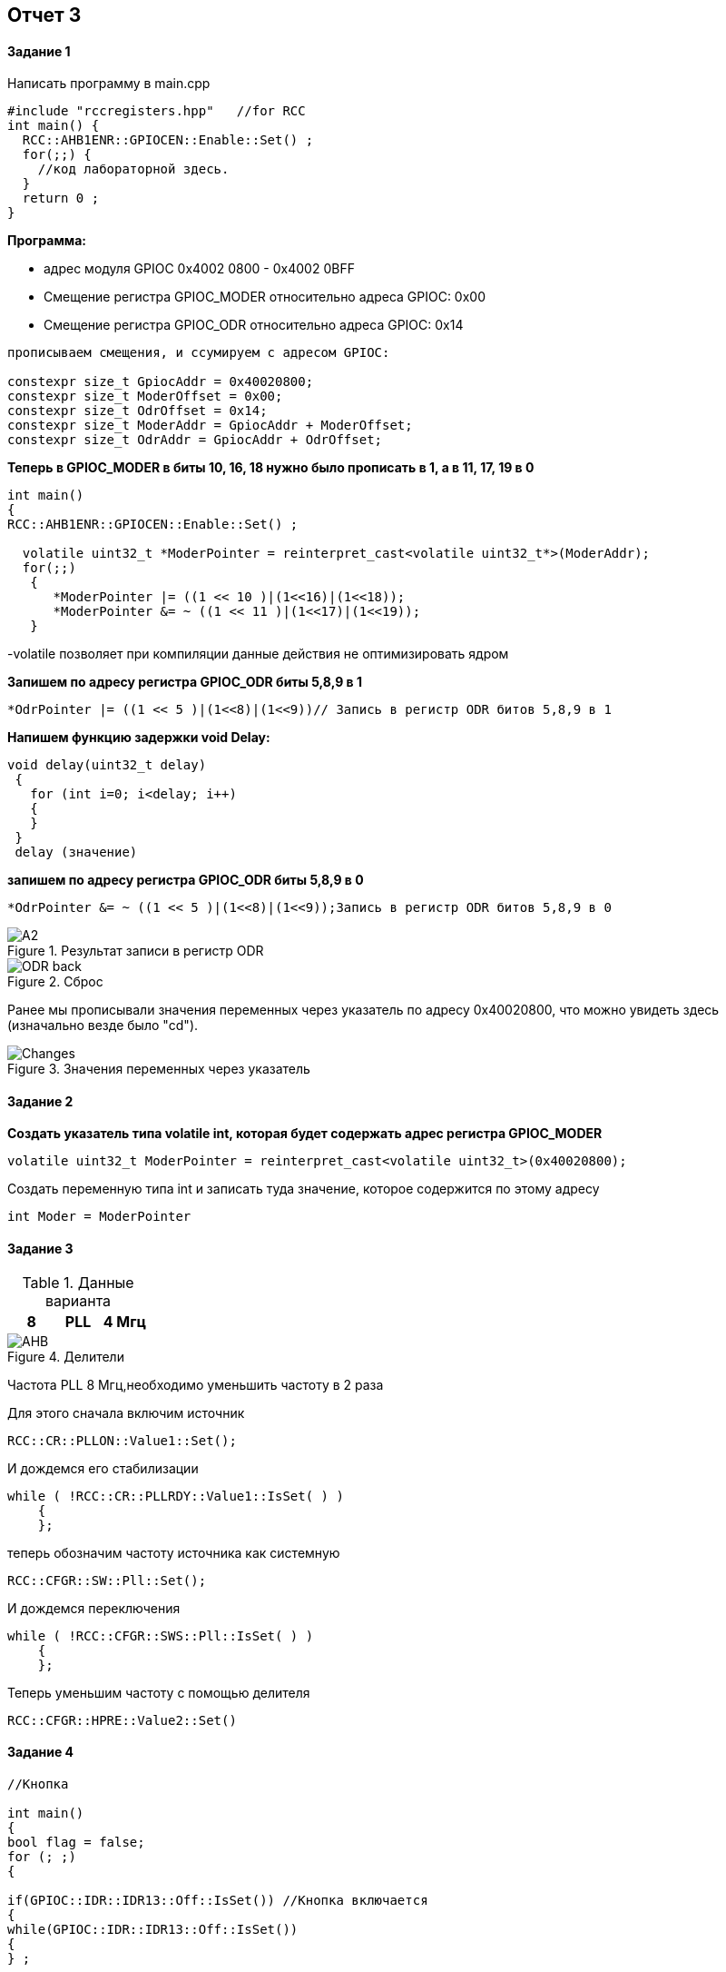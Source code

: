 :imagesdir: Dlya 3 work

== Отчет 3 

==== Задание 1 

Написать программу в main.cpp 
[source,]
----
#include "rccregisters.hpp"   //for RCC
int main() {
  RCC::AHB1ENR::GPIOCEN::Enable::Set() ;
  for(;;) {
    //код лабораторной здесь.
  }
  return 0 ;
}
----

*Программа:*

* адрес  модуля GPIOC 0x4002 0800 - 0x4002 0BFF
* Cмещение регистра GPIOС_MODER относительно адреса GPIOC: 0x00
* Смещение регистра GPIOC_ODR относительно адреса GPIOC: 0x14
[source,]
----
прописываем смещения, и ссумируем с адресом GPIOC:

constexpr size_t GpiocAddr = 0x40020800;
constexpr size_t ModerOffset = 0x00;
constexpr size_t OdrOffset = 0x14;
constexpr size_t ModerAddr = GpiocAddr + ModerOffset;
constexpr size_t OdrAddr = GpiocAddr + OdrOffset;
----
*Теперь в GPIOC_MODER в биты 10, 16, 18 нужно было прописать в 1, а в 11, 17, 19 в 0*
[source,]
----
int main()
{
RCC::AHB1ENR::GPIOCEN::Enable::Set() ;

  volatile uint32_t *ModerPointer = reinterpret_cast<volatile uint32_t*>(ModerAddr);
  for(;;)
   {
      *ModerPointer |= ((1 << 10 )|(1<<16)|(1<<18));
      *ModerPointer &= ~ ((1 << 11 )|(1<<17)|(1<<19));
   }
----
-volatile позволяет при компиляции  данные действия не оптимизировать ядром 

*Запишем по адресу регистра GPIOC_ODR биты 5,8,9 в 1*

[source,]
----
*OdrPointer |= ((1 << 5 )|(1<<8)|(1<<9))// Запись в регистр ODR битов 5,8,9 в 1
----
*Напишем функцию задержки void Delay:*
[source,]
----
void delay(uint32_t delay)
 {
   for (int i=0; i<delay; i++)
   {
   }
 }
 delay (значение)
----

*запишем по адресу регистра GPIOC_ODR биты 5,8,9 в 0*
[source,]
----
*OdrPointer &= ~ ((1 << 5 )|(1<<8)|(1<<9));Запись в регистр ODR битов 5,8,9 в 0
----
[#image-А2]
.Результат записи в регистр ODR
image::А2.jpg[] 
[#ODR_back]
.Сброс
image::ODR_back.png[]


Ранее мы прописывали значения переменных через указатель по адресу 0x40020800, что можно увидеть здесь (изначально везде было "cd").

[#Changes]
.Значения переменных через указатель
image::Changes.png[]

==== Задание 2 


*Создать указатель типа volatile int, которая будет содержать адрес регистра GPIOC_MODER*

[source,]
----
volatile uint32_t ModerPointer = reinterpret_cast<volatile uint32_t>(0x40020800);
----
Создать переменную типа int и записать туда значение, которое содержится по этому адресу

[source,]
----
int Moder = ModerPointer
----
==== Задание 3

.Данные варианта
[width="100%",options="header,footer"]
|====================
| 8 | PLL |  4 Мгц
|====================

[#image-AHB]
.Делители
image::AHB.png[]

Частота PLL 8 Мгц,необходимо уменьшить частоту в 2 раза

Для этого сначала включим источник
[source,]
----
RCC::CR::PLLON::Value1::Set();
----
И дождемся его стабилизации
[source,]
----
while ( !RCC::CR::PLLRDY::Value1::IsSet( ) )
    {
    };
----
теперь обозначим частоту источника как системную
[source,]
----
RCC::CFGR::SW::Pll::Set();
----
И дождемся переключения
[source,]
----
while ( !RCC::CFGR::SWS::Pll::IsSet( ) )
    {
    };
----
Теперь уменьшим частоту с помощью делителя
[source,]
----
RCC::CFGR::HPRE::Value2::Set()
----

==== Задание 4 
[source,]
----
//Кнопка

int main()
{
bool flag = false;
for (; ;)
{

if(GPIOC::IDR::IDR13::Off::IsSet()) //Кнопка включается
{
while(GPIOC::IDR::IDR13::Off::IsSet())
{
} ;

if(flag)
{
GPIOA::ODR::ODR5::High::Set ();
GPIOC::ODR::ODR5::High::Set ();
GPIOC::ODR::ODR8::High::Set ();
GPIOC::ODR::ODR9::High::Set ();
flag = false ;
}
else
{
GPIOA::ODR::ODR5::Low::Set ();
GPIOC::ODR::ODR5::Low::Set ();
GPIOC::ODR::ODR8::Low::Set ();
GPIOC::ODR::ODR9::Low::Set ();
flag = true ;
}
}
}
return 0;
}

// Описание:
Задается flag,который при нажатии IDR13 (кнопка) из 0 переходит в 1 ==> Кнопка включается после чего загараются четыре светодиода.
При поторном нажатии происходит обратное действие flag,который при нажатии IDR13 (кнопка) из 1 переходит в 0 ==> Кнопка выключается,гаснут светодиоды.

----

